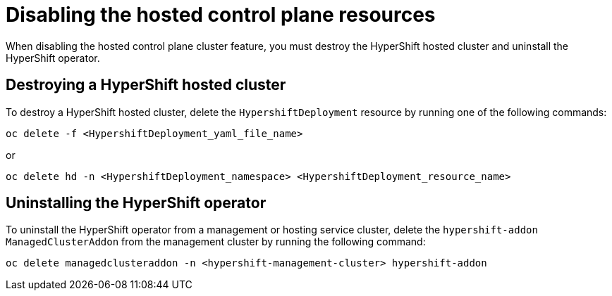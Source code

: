 [#disable-hosted-control-planes]
= Disabling the hosted control plane resources

When disabling the hosted control plane cluster feature, you must destroy the HyperShift hosted cluster and uninstall the HyperShift operator. 

[#hypershift-cluster-destroy]
== Destroying a HyperShift hosted cluster

To destroy a HyperShift hosted cluster, delete the `HypershiftDeployment` resource by running one of the following commands: 

----
oc delete -f <HypershiftDeployment_yaml_file_name>
----

or 

----
oc delete hd -n <HypershiftDeployment_namespace> <HypershiftDeployment_resource_name>
---- 

[#hypershift-uninstall-operator]
== Uninstalling the HyperShift operator

To uninstall the HyperShift operator from a management or hosting service cluster, delete the `hypershift-addon` `ManagedClusterAddon` from the management cluster by running the following command:

----
oc delete managedclusteraddon -n <hypershift-management-cluster> hypershift-addon
----
